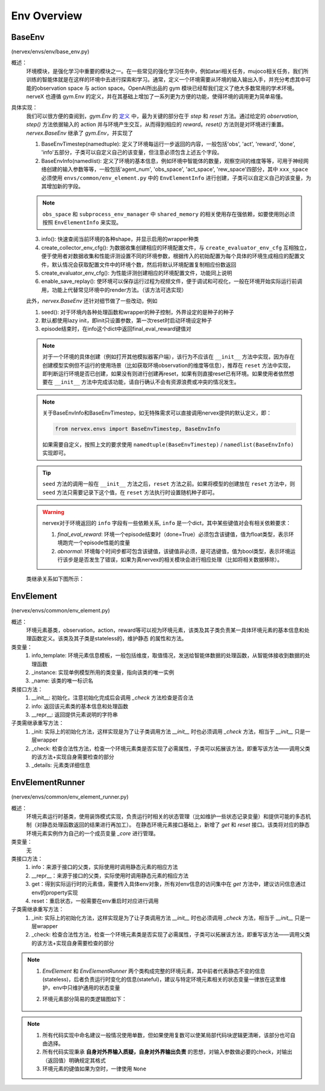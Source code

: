 Env Overview
===================


BaseEnv
^^^^^^^^^^^^^^^^^^^^^^^^^^^^^^^^^^^^^^^
(nervex/envs/env/base_env.py)

概述：
    环境模块，是强化学习中重要的模块之一。在一些常见的强化学习任务中，例如atari相关任务，mujoco相关任务，我们所训练的智能体就是在这样的环境中去进行探索和学习。通常，定义一个环境需要从环境的输入输出入手，并充分考虑其中可能的observation space 与 action space。OpenAI所出品的 gym 模块已经帮我们定义了绝大多数常用的学术环境。nerveX 也遵循 gym.Env 的定义，并在其基础上增加了一系列更为方便的功能，使得环境的调用更为简单易懂。

具体实现：
    我们可以很方便的查阅到，`gym.Env` 的 `定义 <https://github.com/openai/gym/blob/master/gym/core.py#L8>`_ 中，最为关键的部分在于 `step` 和 `reset` 方法。通过给定的 `observation`, `step()` 方法依据输入的 action 并与环境产生交互，从而得到相应的 `reward`。`reset()` 方法则是对环境进行重置。`nervex.BaseEnv` 继承了 `gym.Env`，并实现了

    1. BaseEnvTimestep(namedtuple): 定义了环境每运行一步返回的内容，一般包括'obs', 'act', 'reward', 'done', 'info'五部分，子类可以自定义自己的该变量，但注意必须包含上述五个字段。
    2. BaseEnvInfo(namedlist): 定义了环境的基本信息，例如环境中智能体的数量，观察空间的维度等等，可用于神经网络创建的输入参数等等，一般包括'agent_num', 'obs_space', 'act_space', 'rew_space'四部分，其中 ``xxx_space`` 必须使用 ``envs/common/env_element.py`` 中的 ``EnvElementInfo`` 进行创建，子类可以自定义自己的该变量，为其增加新的字段。

    .. note::

        ``obs_space`` 和 ``subprocess_env_manager`` 中 ``shared_memory`` 的相关使用存在强依赖，如要使用则必须按照 ``EnvElementInfo`` 来实现。

    3. info(): 快速查阅当前环境的各种shape，并显示启用的wrapper种类
    4. create_collector_env_cfg(): 为数据收集创建相应的环境配置文件，与 ``create_evaluator_env_cfg`` 互相独立，便于使用者对数据收集和性能评测设置不同的环境参数，根据传入的初始配置为每个具体的环境生成相应的配置文件，默认情况会获取配置文件中的环境个数，然后将默认环境配置复制相应份数返回
    5. create_evaluator_env_cfg(): 为性能评测创建相应的环境配置文件，功能同上说明
    6. enable_save_replay(): 使环境可以保存运行过程为视频文件，便于调试和可视化，一般在环境开始实际运行前调用，功能上代替常见环境中的render方法。（该方法可选实现）

    此外，`nervex.BaseEnv` 还针对细节做了一些改动，例如

    1. seed(): 对于环境内各种处理函数和wrapper的种子控制，外界设定的是种子的种子
    2. 默认都使用lazy init，即init只设置参数，第一次reset时启动环境设定种子
    3. episode结束时，在info这个dict中返回final_eval_reward键值对

    .. note::

        对于一个环境的具体创建（例如打开其他模拟器客户端），该行为不应该在 ``__init__`` 方法中实现，因为存在创建模型实例但不运行的使用场景（比如获取环境observation的维度等信息），推荐在 ``reset`` 方法中实现，即判断运行环境是否已创建，如果没有则进行创建再reset，如果有则直接reset已有环境。如果使用者依然想要在 ``__init__`` 方法中完成该功能，请自行确认不会有资源浪费或冲突的情况发生。

    .. note::

        关于BaseEnvInfo和BaseEnvTimestep，如无特殊需求可以直接调用nervex提供的默认定义，即：

        .. code:: python

            from nervex.envs import BaseEnvTimestep, BaseEnvInfo

        如果需要自定义，按照上文的要求使用 ``namedtuple(BaseEnvTimestep)`` / ``namedlist(BaseEnvInfo)`` 实现即可。

    .. tip::

        ``seed`` 方法的调用一般在 ``__init__`` 方法之后，``reset`` 方法之前。如果将模型的创建放在 ``reset`` 方法中，则 ``seed`` 方法只需要记录下这个值，在 ``reset`` 方法执行时设置随机种子即可。

    .. warning::

        nervex对于环境返回的 ``info`` 字段有一些依赖关系, ``info`` 是一个dict，其中某些键值对会有相关依赖要求：
        
        1. `final_eval_reward`: 环境一个episode结束时（done=True）必须包含该键值，值为float类型，表示环境跑完一个episode性能的度量
        2. `abnormal`: 环境每个时间步都可包含该键值，该键值非必须，是可选键值，值为bool类型，表示环境运行该步是是否发生了错误，如果为真nervex的相关模块会进行相应处理（比如将相关数据移除）。


    类继承关系如下图所示：
    
        .. image:: images/baseenv_code.jpg
            :align: center


EnvElement
^^^^^^^^^^^^^^^^^^^^^^^^^^^^^^^^^^^^^^^
(nervex/envs/common/env_element.py)

概述：
    环境元素基类，observation，action，reward等可以视为环境元素，该类及其子类负责某一具体环境元素的基本信息和处理函数定义。该类及其子类是stateless的，维护静态
    的属性和方法。

类变量：
    1. info_template: 环境元素信息模板，一般包括维度，取值情况，发送给智能体数据的处理函数，从智能体接收到数据的处理函数
    2. _instance: 实现单例模型所用的类变量，指向该类的唯一实例
    3. _name: 该类的唯一标识名

类接口方法：
    1. __init__: 初始化，注意初始化完成后会调用 `_check` 方法检查是否合法
    2. info: 返回该元素类的基本信息和处理函数
    3. __repr__: 返回提供元素说明的字符串

子类需继承重写方法：
    1. _init: 实际上的初始化方法，这样实现是为了让子类调用方法 `__init__` 时也必须调用 `_check` 方法，相当于 `__init__` 只是一层wrapper
    2. _check: 检查合法性方法，检查一个环境元素类是否实现了必需属性，子类可以拓展该方法，即重写该方法——调用父类的该方法+实现自身需要检查的部分
    3. _details: 元素类详细信息


EnvElementRunner
^^^^^^^^^^^^^^^^^^^^^^^^^^^^^^^^^^^^^^^
(nervex/envs/common/env_element_runner.py)

概述：
    环境元素运行时基类，使用装饰模式实现，负责运行时相关的状态管理（比如维护一些状态记录变量）和提供可能的多态机制（对静态处理函数返回的结果进行再加工）。
    在静态环境元素接口基础上，新增了 `get` 和 `reset` 接口。该类将对应的静态环境元素实例作为自己的一个成员变量 `_core` 进行管理。

类变量：
    无

类接口方法：
    1. info：来源于接口的父类，实际使用时调用静态元素的相应方法
    2. __repr__：来源于接口的父类，实际使用时调用静态元素的相应方法
    3. get：得到实际运行时的元素值，需要传入具体env对象，所有对env信息的访问集中在 `get` 方法中，建议访问信息通过env的property实现
    4. reset：重启状态，一般需要在env重启时对应进行调用

子类需继承重写方法：
    1. _init: 实际上的初始化方法，这样实现是为了让子类调用方法 `__init__` 时也必须调用 `_check` 方法，相当于 `__init__` 只是一层wrapper
    2. _check: 检查合法性方法，检查一个环境元素类是否实现了必需属性，子类可以拓展该方法，即重写该方法——调用父类的该方法+实现自身需要检查的部分

.. note::


    1. `EnvElement` 和 `EnvElementRunner` 两个类构成完整的环境元素，其中前者代表静态不变的信息(stateless)，后者负责运行时变化的信息(stateful)，建议与特定环境元素相关的状态变量一律放在这里维护，env中只维护通用的状态变量
    2. 环境元素部分简易的类逻辑图如下：

        .. image:: images/env_element_class.png

.. note::

    1. 所有代码实现中命名建议一般情况使用单数，但如果使用复数可以使某局部代码块逻辑更清晰，该部分也可自由选择。
    2. 所有代码实现秉承 **自身对外界输入质疑，自身对外界输出负责** 的思想，对输入参数做必要的check，对输出（返回值）明确规定其格式
    3. 环境元素的键值如果为空时，一律使用 ``None``

